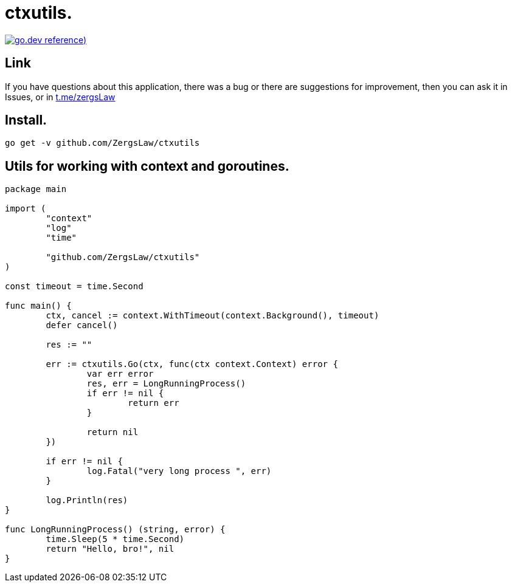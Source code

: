 = ctxutils.

https://pkg.go.dev/github.com/ZergsLaw/ctxutils?tab=doc[image:https://img.shields.io/badge/go.dev-reference-007d9c?logo=go&logoColor=white&style=flat-square[go.dev
reference])]

== Link
:hide-uri-scheme:
If you have questions about this application, there was a bug or there are suggestions for improvement, then you can ask it in Issues, or in link:telegram[https://t.me/zergsLaw]

== Install.

----
go get -v github.com/ZergsLaw/ctxutils
----

== Utils for working with context and goroutines.

[source,go]
----
package main

import (
	"context"
	"log"
	"time"

	"github.com/ZergsLaw/ctxutils"
)

const timeout = time.Second

func main() {
	ctx, cancel := context.WithTimeout(context.Background(), timeout)
	defer cancel()

	res := ""

	err := ctxutils.Go(ctx, func(ctx context.Context) error {
		var err error
		res, err = LongRunningProcess()
		if err != nil {
			return err
		}

		return nil
	})

	if err != nil {
		log.Fatal("very long process ", err)
	}

	log.Println(res)
}

func LongRunningProcess() (string, error) {
	time.Sleep(5 * time.Second)
	return "Hello, bro!", nil
}
----
